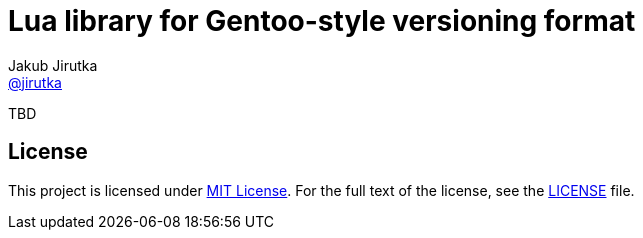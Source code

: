 = Lua library for Gentoo-style versioning format
Jakub Jirutka <https://github.com/jirutka[@jirutka]>
:gh-name: jirutka/gversion.lua
:gh-branch: master

ifdef::env-github[]
image:https://travis-ci.org/{gh-name}.svg?branch={gh-branch}["Build Status", link="https://travis-ci.org/{gh-name}"]
endif::env-github[]

TBD

== License

This project is licensed under http://opensource.org/licenses/MIT/[MIT License].
For the full text of the license, see the link:LICENSE[LICENSE] file.
